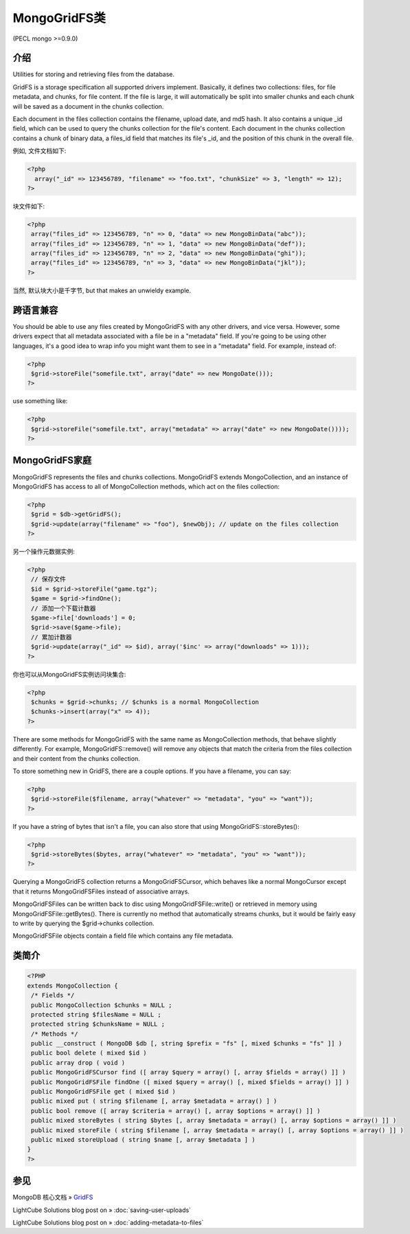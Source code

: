 MongoGridFS类
==============



(PECL mongo >=0.9.0)

介绍
--------------------

Utilities for storing and retrieving files from the database.

GridFS is a storage specification all supported drivers implement. Basically, it defines two collections: files, for file metadata, and chunks, for file content. If the file is large, it will automatically be split into smaller chunks and each chunk will be saved as a document in the chunks collection.

Each document in the files collection contains the filename, upload date, and md5 hash. It also contains a unique _id field, which can be used to query the chunks collection for the file's content. Each document in the chunks collection contains a chunk of binary data, a files_id field that matches its file's _id, and the position of this chunk in the overall file.

例如, 文件文档如下:

.. code-block:: php

 <?php
   array("_id" => 123456789, "filename" => "foo.txt", "chunkSize" => 3, "length" => 12);
 ?>

块文件如下:

.. code-block:: php

 <?php
  array("files_id" => 123456789, "n" => 0, "data" => new MongoBinData("abc"));
  array("files_id" => 123456789, "n" => 1, "data" => new MongoBinData("def"));
  array("files_id" => 123456789, "n" => 2, "data" => new MongoBinData("ghi"));
  array("files_id" => 123456789, "n" => 3, "data" => new MongoBinData("jkl"));
 ?>

当然, 默认块大小是千字节, but that makes an unwieldy example.

跨语言兼容
--------------------

You should be able to use any files created by MongoGridFS with any other drivers, and vice versa. However, some drivers expect that all metadata associated with a file be in a "metadata" field. If you're going to be using other languages, it's a good idea to wrap info you might want them to see in a "metadata" field. For example, instead of:

.. code-block:: php

 <?php
  $grid->storeFile("somefile.txt", array("date" => new MongoDate()));
 ?>

use something like:

.. code-block:: php

 <?php
  $grid->storeFile("somefile.txt", array("metadata" => array("date" => new MongoDate())));
 ?>

MongoGridFS家庭
--------------------------

MongoGridFS represents the files and chunks collections. MongoGridFS extends MongoCollection, and an instance of MongoGridFS has access to all of MongoCollection methods, which act on the files collection:

.. code-block:: php

 <?php
  $grid = $db->getGridFS();
  $grid->update(array("filename" => "foo"), $newObj); // update on the files collection
 ?>

另一个操作元数据实例:

.. code-block:: php

 <?php
  // 保存文件
  $id = $grid->storeFile("game.tgz");
  $game = $grid->findOne();
  // 添加一个下载计数器
  $game->file['downloads'] = 0;
  $grid->save($game->file);
  // 累加计数器
  $grid->update(array("_id" => $id), array('$inc' => array("downloads" => 1)));
 ?>

你也可以从MongoGridFS实例访问块集合:

.. code-block:: php

 <?php
  $chunks = $grid->chunks; // $chunks is a normal MongoCollection
  $chunks->insert(array("x" => 4));
 ?>

There are some methods for MongoGridFS with the same name as MongoCollection methods, that behave slightly differently. For example, MongoGridFS::remove() will remove any objects that match the criteria from the files collection and their content from the chunks collection.

To store something new in GridFS, there are a couple options. If you have a filename, you can say:

.. code-block:: php

 <?php
  $grid->storeFile($filename, array("whatever" => "metadata", "you" => "want"));
 ?>

If you have a string of bytes that isn't a file, you can also store that using MongoGridFS::storeBytes():

.. code-block:: php

 <?php
  $grid->storeBytes($bytes, array("whatever" => "metadata", "you" => "want"));
 ?>
 
Querying a MongoGridFS collection returns a MongoGridFSCursor, which behaves like a normal MongoCursor except that it returns MongoGridFSFiles instead of associative arrays.

MongoGridFSFiles can be written back to disc using MongoGridFSFile::write() or retrieved in memory using MongoGridFSFile::getBytes(). There is currently no method that automatically streams chunks, but it would be fairly easy to write by querying the $grid->chunks collection.

MongoGridFSFile objects contain a field file which contains any file metadata.

类简介
--------------------

.. code-block:: php

 <?PHP
 extends MongoCollection {
  /* Fields */
  public MongoCollection $chunks = NULL ;
  protected string $filesName = NULL ;
  protected string $chunksName = NULL ;
  /* Methods */
  public __construct ( MongoDB $db [, string $prefix = "fs" [, mixed $chunks = "fs" ]] )
  public bool delete ( mixed $id )
  public array drop ( void )
  public MongoGridFSCursor find ([ array $query = array() [, array $fields = array() ]] )
  public MongoGridFSFile findOne ([ mixed $query = array() [, mixed $fields = array() ]] )
  public MongoGridFSFile get ( mixed $id )
  public mixed put ( string $filename [, array $metadata = array() ] )
  public bool remove ([ array $criteria = array() [, array $options = array() ]] )
  public mixed storeBytes ( string $bytes [, array $metadata = array() [, array $options = array() ]] )
  public mixed storeFile ( string $filename [, array $metadata = array() [, array $options = array() ]] )
  public mixed storeUpload ( string $name [, array $metadata ] )
 }
 ?>

参见
------------------

MongoDB 核心文档 » `GridFS <http://docs.mongodb.org/manual/applications/gridfs/>`_

LightCube Solutions blog post on » :doc:`saving-user-uploads`

LightCube Solutions blog post on » :doc:`adding-metadata-to-files`
